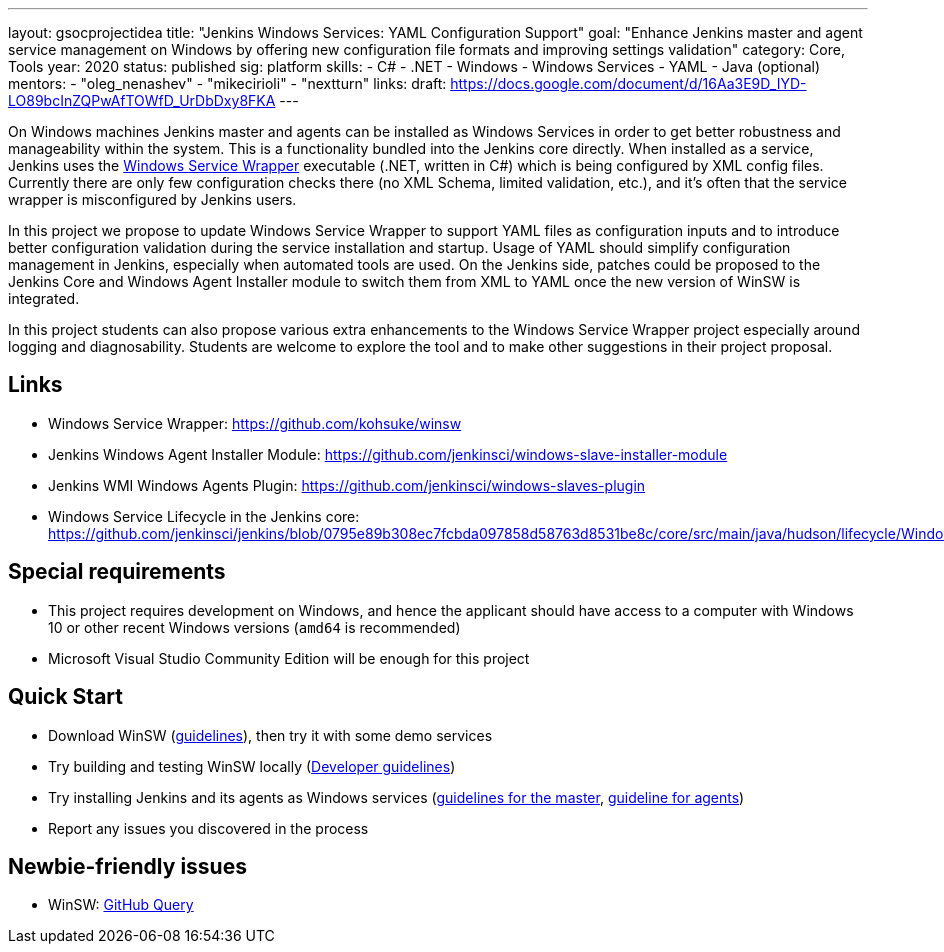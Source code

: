 ---
layout: gsocprojectidea
title: "Jenkins Windows Services: YAML Configuration Support"
goal: "Enhance Jenkins master and agent service management on Windows by offering new configuration file formats and improving settings validation"
category: Core, Tools
year: 2020
status: published
sig: platform
skills:
- C#
- .NET
- Windows
- Windows Services
- YAML
- Java (optional)
mentors:
- "oleg_nenashev"
- "mikecirioli"
- "nextturn"
links:
  draft: https://docs.google.com/document/d/16Aa3E9D_IYD-LO89bcInZQPwAfTOWfD_UrDbDxy8FKA
---

On Windows machines Jenkins master and agents can be installed as Windows Services in order to get better robustness and manageability within the system.
This is a functionality bundled into the Jenkins core directly.
When installed as a service, Jenkins uses the https://github.com/kohsuke/winsw[Windows Service Wrapper] executable (.NET, written in C#) which is being configured by XML config files.
Currently there are only few configuration checks there (no XML Schema, limited validation, etc.),
and it’s often that the service wrapper is misconfigured by Jenkins users.

In this project we propose to update Windows Service Wrapper to support YAML files as configuration inputs and to introduce better configuration validation during the service installation and startup.
Usage of YAML should simplify configuration management in Jenkins, especially when automated tools are used.
On the Jenkins side, patches could be proposed to the Jenkins Core and Windows Agent Installer module to switch them from XML to YAML once the new version of WinSW is integrated.

In this project students can also propose various extra enhancements to the Windows Service Wrapper project especially around logging and diagnosability.
Students are welcome to explore the tool and to make other suggestions in their project proposal.

== Links

* Windows Service Wrapper: https://github.com/kohsuke/winsw[https://github.com/kohsuke/winsw]
* Jenkins Windows Agent Installer Module: https://github.com/jenkinsci/windows-slave-installer-module[https://github.com/jenkinsci/windows-slave-installer-module]
* Jenkins WMI Windows Agents Plugin: https://github.com/jenkinsci/windows-slaves-plugin[https://github.com/jenkinsci/windows-slaves-plugin]
* Windows Service Lifecycle in the Jenkins core:
https://github.com/jenkinsci/jenkins/blob/0795e89b308ec7fcbda097858d58763d8531be8c/core/src/main/java/hudson/lifecycle/WindowsServiceLifecycle.java[https://github.com/jenkinsci/jenkins/blob/0795e89b308ec7fcbda097858d58763d8531be8c/core/src/main/java/hudson/lifecycle/WindowsServiceLifecycle.java]

== Special requirements

* This project requires development on Windows, and hence the applicant should have access to a computer with Windows 10 or other recent Windows versions (`amd64` is recommended)
* Microsoft Visual Studio Community Edition will be enough for this project 

== Quick Start

* Download WinSW (link:https://github.com/kohsuke/winsw#download[guidelines]), then try it with some demo services
* Try building and testing WinSW locally (link:https://github.com/kohsuke/winsw/blob/master/DEVELOPER.md[Developer guidelines])
* Try installing Jenkins and its agents as Windows services (link:/doc/book/installing/#windows[guidelines for the master], link:https://github.com/jenkinsci/windows-slave-installer-module#installation[guideline for agents])
* Report any issues you discovered in the process

== Newbie-friendly issues

* WinSW: https://github.com/kohsuke/winsw/issues?q=is%3Aissue+is%3Aopen+label%3A%22good+first+issue%22[GitHub Query]

